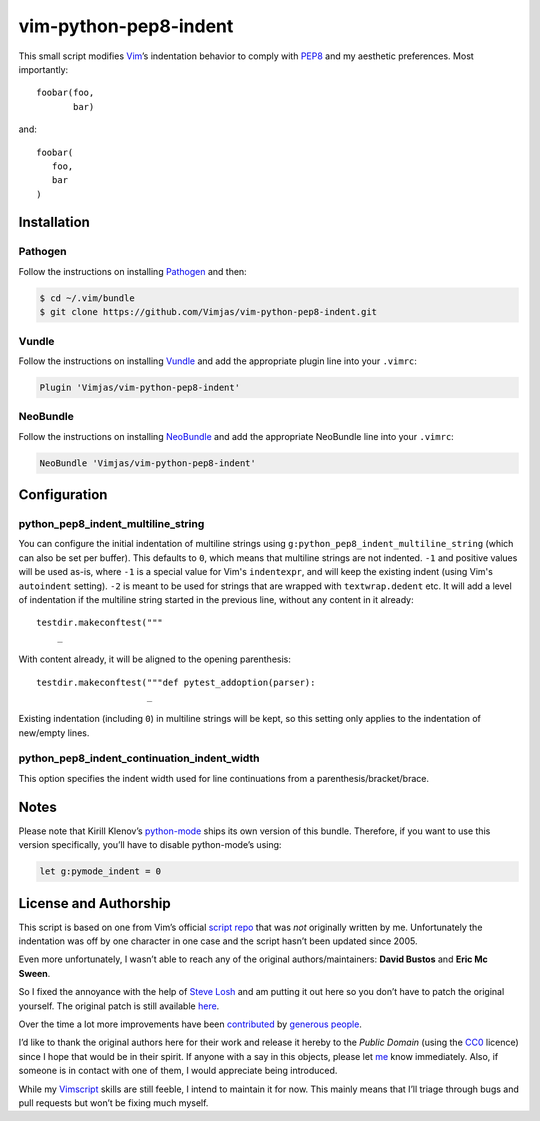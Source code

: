 vim-python-pep8-indent
======================

.. image:: https://travis-ci.org/Vimjas/vim-python-pep8-indent.png?branch=master
   :target: https://travis-ci.org/Vimjas/vim-python-pep8-indent

This small script modifies Vim_’s indentation behavior to comply with PEP8_ and my aesthetic preferences.
Most importantly::

   foobar(foo,
          bar)

and::

   foobar(
      foo,
      bar
   )


Installation
------------


Pathogen
^^^^^^^^

Follow the instructions on installing Pathogen_ and then:

.. code-block:: shell-session

   $ cd ~/.vim/bundle
   $ git clone https://github.com/Vimjas/vim-python-pep8-indent.git


Vundle
^^^^^^

Follow the instructions on installing Vundle_ and add the appropriate plugin line into your ``.vimrc``:

.. code-block:: vim

   Plugin 'Vimjas/vim-python-pep8-indent'


NeoBundle
^^^^^^^^^

Follow the instructions on installing NeoBundle_ and add the appropriate NeoBundle line into your ``.vimrc``:

.. code-block:: vim

   NeoBundle 'Vimjas/vim-python-pep8-indent'


Configuration
-------------

python_pep8_indent_multiline_string
^^^^^^^^^^^^^^^^^^^^^^^^^^^^^^^^^^^

You can configure the initial indentation of multiline strings using ``g:python_pep8_indent_multiline_string`` (which can also be set per buffer).
This defaults to ``0``, which means that multiline strings are not indented.
``-1`` and positive values will be used as-is, where ``-1`` is a special value for Vim's ``indentexpr``, and will keep the existing indent (using Vim's ``autoindent`` setting).
``-2`` is meant to be used for strings that are wrapped with ``textwrap.dedent`` etc.  It will add a level of indentation if the multiline string started in the previous line, without any content in it already::

   testdir.makeconftest("""
       _

With content already, it will be aligned to the opening parenthesis::

   testdir.makeconftest("""def pytest_addoption(parser):
                        _

Existing indentation (including ``0``) in multiline strings will be kept, so this setting only applies to the indentation of new/empty lines.

python_pep8_indent_continuation_indent_width
^^^^^^^^^^^^^^^^^^^^^^^^^^^^^^^^^^^^^^^^^^^^

This option specifies the indent width used for line continuations from a parenthesis/bracket/brace.

.. code-block:: vim
    let g:python_pep8_indent_continuation_indent_width = 4 " default
    let g:python_pep8_indent_continuation_indent_width = "&sw * 2"
    let g:python_pep8_indent_continuation_indent_width = 8

Notes
-----

Please note that Kirill Klenov’s python-mode_ ships its own version of this bundle.
Therefore, if you want to use this version specifically, you’ll have to disable python-mode’s using:

.. code-block:: vim

   let g:pymode_indent = 0


License and Authorship
----------------------

This script is based on one from Vim’s official `script repo`_  that was *not* originally written by me.
Unfortunately the indentation was off by one character in one case and the script hasn’t been updated since 2005.

Even more unfortunately, I wasn’t able to reach any of the original authors/maintainers:
**David Bustos** and **Eric Mc Sween**.

So I fixed the annoyance with the help of `Steve Losh`_ and am putting it out here so you don’t have to patch the original yourself.
The original patch is still available here_.

Over the time a lot more improvements have been contributed_ by `generous people`_.

I’d like to thank the original authors here for their work and release it hereby to the *Public Domain* (using the CC0_ licence) since I hope that would be in their spirit.
If anyone with a say in this objects, please let me_ know immediately.
Also, if someone is in contact with one of them, I would appreciate being introduced.

While my Vimscript_ skills are still feeble, I intend to maintain it for now.
This mainly means that I’ll triage through bugs and pull requests but won’t be fixing much myself.


.. _Vim: http://www.vim.org/
.. _PEP8: http://www.python.org/dev/peps/pep-0008/
.. _`script repo`: http://www.vim.org/scripts/script.php?script_id=974
.. _`Steve Losh`: http://stevelosh.com/
.. _here: https://gist.github.com/2965846
.. _Neobundle: https://github.com/Shougo/neobundle.vim
.. _Pathogen: https://github.com/tpope/vim-pathogen
.. _python-mode: https://github.com/klen/python-mode
.. _`Vimscript`: http://learnvimscriptthehardway.stevelosh.com/
.. _vundle: https://github.com/gmarik/Vundle.vim
.. _me: https://hynek.me/
.. _CC0: http://creativecommons.org/publicdomain/zero/1.0/
.. _contributed: https://github.com/hynek/vim-python-pep8-indent/blob/master/CONTRIBUTING.rst
.. _`generous people`: https://github.com/hynek/vim-python-pep8-indent/graphs/contributors

